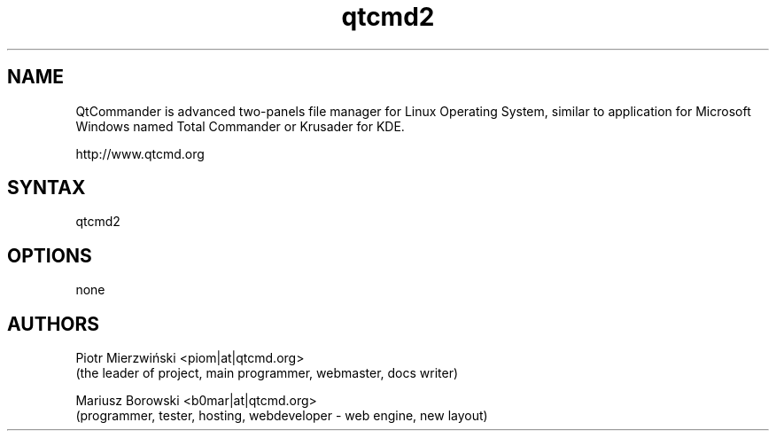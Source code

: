 .TH "qtcmd2" "1" "0.3.1" "Dmitriy A. Perlow aka DAP-DarkneSS" ""
.SH "NAME"
QtCommander is advanced two-panels file manager for Linux Operating System, similar to application for Microsoft Windows named Total Commander or Krusader for KDE.
.br

http://www.qtcmd.org
.br
.SH "SYNTAX"
qtcmd2
.br
.SH "OPTIONS"
none
.br
.SH "AUTHORS"
Piotr Mierzwiński <piom|at|qtcmd.org>
.br
 (the leader of project, main programmer, webmaster, docs writer) 
.br

Mariusz Borowski <b0mar|at|qtcmd.org>
.br
 (programmer, tester, hosting, webdeveloper - web engine, new layout)
.br
